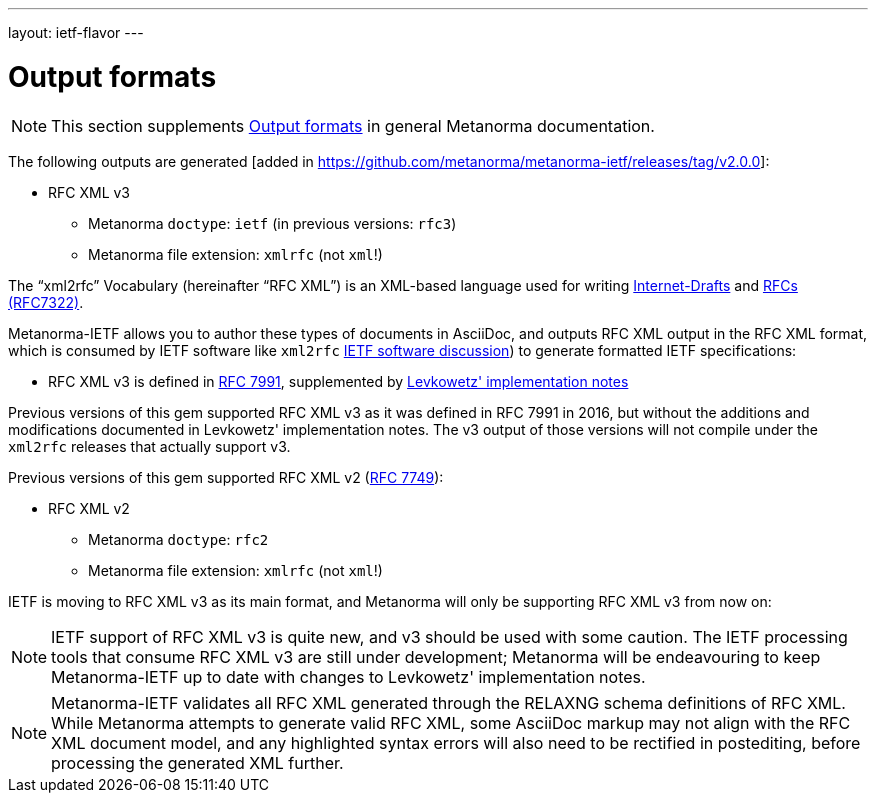 ---
layout: ietf-flavor
---

= Output formats

[[note_general_doc_ref_output-formats]]
NOTE: This section supplements link:/author/topics/building/output-formats[Output formats] in general Metanorma documentation.

The following outputs are generated [added in https://github.com/metanorma/metanorma-ietf/releases/tag/v2.0.0]:

* RFC XML v3
** Metanorma `doctype`: `ietf` (in previous versions: `rfc3`)
** Metanorma file extension: `xmlrfc` (not `xml`!)

The "`xml2rfc`" Vocabulary (hereinafter "`RFC XML`") is an XML-based language
used for writing
https://www.ietf.org/id-info/guidelines.html[Internet-Drafts]
and https://tools.ietf.org/html/rfc7322[RFCs (RFC7322)].

Metanorma-IETF allows you to author these types of documents in AsciiDoc, and outputs
RFC XML output in the RFC XML format, which is consumed by IETF software like `xml2rfc`
link:../output-formats[IETF software discussion]) to generate
formatted IETF specifications:

* RFC XML v3 is defined in
https://tools.ietf.org/html/rfc7991[RFC 7991], supplemented by
https://tools.ietf.org/html/draft-levkowetz-xml2rfc-v3-implementation-notes-10[Levkowetz' implementation notes]

Previous versions of this gem supported RFC XML v3 as it was defined in RFC 7991 in 2016, but
without the additions and modifications documented in Levkowetz' implementation notes. The
v3 output of those versions will not compile under the `xml2rfc` releases that actually support v3.

Previous versions of this gem supported RFC XML v2 (https://tools.ietf.org/html/rfc7749[RFC 7749]):

* RFC XML v2
** Metanorma `doctype`: `rfc2`
** Metanorma file extension: `xmlrfc` (not `xml`!)

IETF is moving to RFC XML v3 as its main format, and Metanorma will only be supporting RFC XML v3
from now on:


NOTE: IETF support of RFC XML v3 is quite new, and v3 should be used with some caution. The
IETF processing tools that consume RFC XML v3 are still under development; Metanorma will be
endeavouring to keep Metanorma-IETF up to date with changes to Levkowetz' implementation notes.

NOTE: Metanorma-IETF validates all RFC XML generated through the RELAXNG schema definitions
of RFC XML. While Metanorma attempts to generate valid RFC XML, some AsciiDoc
markup may not align with the RFC XML document model, and any highlighted syntax
errors will also need to be rectified in postediting, before processing the
generated XML further.
